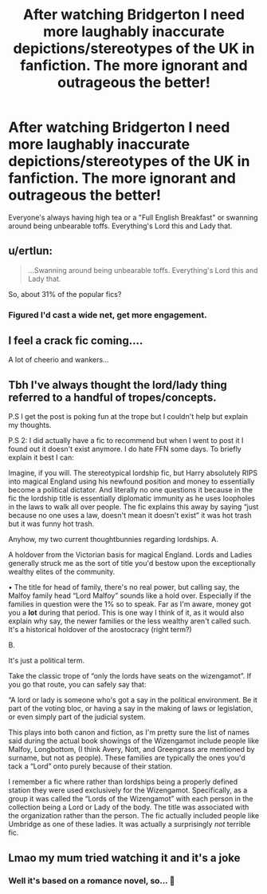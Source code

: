 #+TITLE: After watching Bridgerton I need more laughably inaccurate depictions/stereotypes of the UK in fanfiction. The more ignorant and outrageous the better!

* After watching Bridgerton I need more laughably inaccurate depictions/stereotypes of the UK in fanfiction. The more ignorant and outrageous the better!
:PROPERTIES:
:Author: Faeriniel
:Score: 24
:DateUnix: 1610201107.0
:DateShort: 2021-Jan-09
:FlairText: Request
:END:
Everyone's always having high tea or a "Full English Breakfast" or swanning around being unbearable toffs. Everything's Lord this and Lady that.


** u/ertlun:
#+begin_quote
  ...Swanning around being unbearable toffs. Everything's Lord this and Lady that.
#+end_quote

So, about 31% of the popular fics?
:PROPERTIES:
:Author: ertlun
:Score: 17
:DateUnix: 1610220252.0
:DateShort: 2021-Jan-09
:END:

*** Figured I'd cast a wide net, get more engagement.
:PROPERTIES:
:Author: Faeriniel
:Score: 9
:DateUnix: 1610236941.0
:DateShort: 2021-Jan-10
:END:


** I feel a crack fic coming....

A lot of cheerio and wankers...
:PROPERTIES:
:Author: canttouchthis87
:Score: 14
:DateUnix: 1610219889.0
:DateShort: 2021-Jan-09
:END:


** Tbh I've always thought the lord/lady thing referred to a handful of tropes/concepts.

P.S I get the post is poking fun at the trope but I couldn't help but explain my thoughts.

P.S 2: I did actually have a fic to recommend but when I went to post it I found out it doesn't exist anymore. I do hate FFN some days. To briefly explain it best I can:

Imagine, if you will. The stereotypical lordship fic, but Harry absolutely RIPS into magical England using his newfound position and money to essentially become a political dictator. And literally no one questions it because in the fic the lordship title is essentially diplomatic immunity as he uses loopholes in the laws to walk all over people. The fic explains this away by saying “just because no one uses a law, doesn't mean it doesn't exist” it was hot trash but it was funny hot trash.

Anyhow, my two current thoughtbunnies regarding lordships. A.

A holdover from the Victorian basis for magical England. Lords and Ladies generally struck me as the sort of title you'd bestow upon the exceptionally wealthy elites of the community.

• The title for head of family, there's no real power, but calling say, the Malfoy family head “Lord Malfoy” sounds like a hold over. Especially if the families in question were the 1% so to speak. Far as I'm aware, money got you a *lot* during that period. This is one way I think of it, as it would also explain why say, the newer families or the less wealthy aren't called such. It's a historical holdover of the arostocracy (right term?)

B.

It's just a political term.

Take the classic trope of “only the lords have seats on the wizengamot”. If you go that route, you can safely say that:

“A lord or lady is someone who's got a say in the political environment. Be it part of the voting bloc, or having a say in the making of laws or legislation, or even simply part of the judicial system.

This plays into both canon and fiction, as I'm pretty sure the list of names said during the actual book showings of the Wizengamot include people like Malfoy, Longbottom, (I think Avery, Nott, and Greengrass are mentioned by surname, but not as people). These families are typically the ones you'd tack a “Lord” onto purely because of their station.

I remember a fic where rather than lordships being a properly defined station they were used exclusively for the Wizengamot. Specifically, as a group it was called the “Lords of the Wizengamot” with each person in the collection being a Lord or Lady of the body. The title was associated with the organization rather than the person. The fic actually included people like Umbridge as one of these ladies. It was actually a surprisingly /not/ terrible fic.
:PROPERTIES:
:Author: DrakosRose
:Score: 4
:DateUnix: 1610222112.0
:DateShort: 2021-Jan-09
:END:


** Lmao my mum tried watching it and it's a joke
:PROPERTIES:
:Author: RoyalAct4
:Score: 1
:DateUnix: 1610215348.0
:DateShort: 2021-Jan-09
:END:

*** Well it's based on a romance novel, so... 🤷
:PROPERTIES:
:Author: _kneazle_
:Score: 1
:DateUnix: 1610285642.0
:DateShort: 2021-Jan-10
:END:
